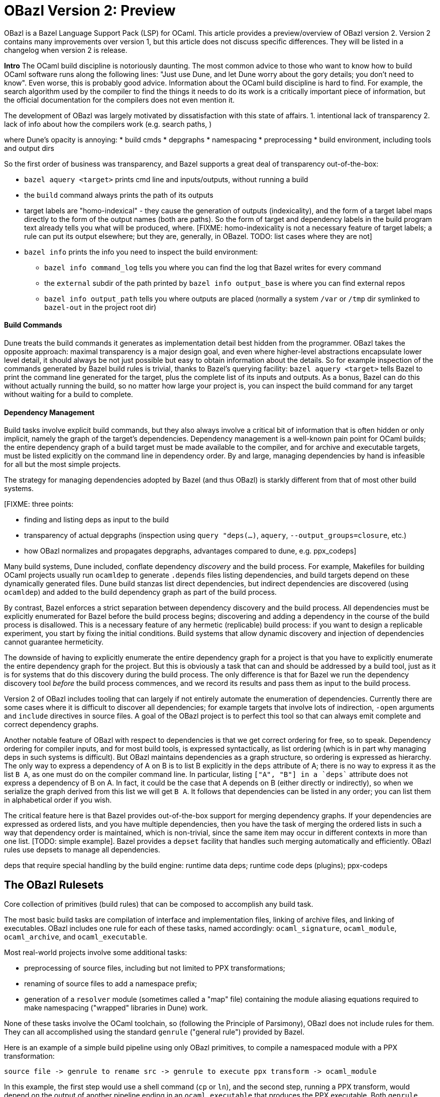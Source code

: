 # OBazl Version 2: Preview

OBazl is a Bazel Language Support Pack (LSP) for OCaml. This article
provides a preview/overview of OBazl version 2. Version 2 contains
many improvements over version 1, but this article does not discuss
specific differences. They will be listed in a changelog when version
2 is release.

*Intro*
The OCaml build discipline is notoriously daunting. The most common
advice to those who want to know how to build OCaml software runs along
the following lines: "Just use Dune, and let Dune worry about the gory
details; you don't need to know". Even worse, this is probably good
advice. Information about the OCaml build discipline is hard to find.
For example, the search algorithm used by the compiler to find the
things it needs to do its work is a critically important piece of
information, but the official documentation for the compilers does not
even mention it.

The development of OBazl was largely motivated by dissatisfaction with
this state of affairs. 1. intentional lack of transparency 2. lack of info about how the compilers work (e.g. search paths, )

where Dune's opacity is annoying:
* build cmds
* depgraphs
* namespacing
* preprocessing
* build environment, including tools and output dirs

So the first order of business was transparency, and Bazel supports a great deal of transparency out-of-the-box:

* `bazel aquery <target>` prints cmd line and inputs/outputs, without running a build
* the `build` command always prints the path of its outputs
* target labels are "homo-indexical" - they cause the generation of
  outputs (indexicality), and the form of a target label maps directly to
  the form of the output names (both are paths). So the form of target and dependency labels in the build program text already tells you what will be produced, where. [FIXME: homo-indexicality is not a necessary feature of target labels; a rule can put its output elsewhere; but they are, generally, in OBazel. TODO: list cases where they are not]
* `bazel info` prints the info you need to inspect the build environment:
  ** `bazel info command_log` tells you where you can find the log that Bazel writes for every command
  ** the `external` subdir of the path printed by `bazel info output_base` is where you can find external repos
  ** `bazel info output_path` tells you where outputs are placed
     (normally a system `/var` or `/tmp` dir symlinked to `bazel-out` in the
     project root dir)



#### Build Commands

Dune treats the build commands it generates as implementation detail
best hidden from the programmer. OBazl takes the opposite approach:
maximal transparency is a major design goal, and even where
higher-level abstractions encapsulate lower level detail, it should
always be not just possible but easy to obtain information about the
details. So for example inspection of the commands generated by Bazel
build rules is trivial, thanks to Bazel's querying facility: `bazel
aquery <target>` tells Bazel to print the command line generated for
the target, plus the complete list of its inputs and outputs. As a
bonus, Bazel can do this without actually running the build, so no
matter how large your project is, you can inspect the build command
for any target without waiting for a build to complete.

#### Dependency Management

Build tasks involve explicit build commands, but they also always
involve a critical bit of information that is often hidden or only
implicit, namely the graph of the target's dependencies. Dependency
management is a well-known pain point for OCaml builds; the entire
dependency graph of a build target must be made available to the
compiler, and for archive and executable targets, must be listed
explicitly on the command line in dependency order. By and large,
managing dependencies by hand is infeasible for all but the most simple
projects.

The strategy for managing dependencies adopted by Bazel (and thus
OBazl) is starkly different from that of most other build systems.

[FIXME: three points:

* finding and listing deps as input to the build
* transparency of actual depgraphs (inspection using `query "deps(...)`, `aquery`, `--output_groups=closure`, etc.)
* how OBazl normalizes and propagates depgraphs, advantages compared to dune, e.g. ppx_codeps]

Many build systems, Dune included, conflate dependency _discovery_ and
the build process. For example, Makefiles for building OCaml projects
usually run `ocamldep` to generate `.depends` files listing
dependencies, and build targets depend on these dynamically generated
files. Dune build stanzas list direct dependencies, but indirect
dependencies are discovered (using `ocamldep`) and added to the build
dependency graph as part of the build process.

By contrast, Bazel enforces a strict separation between dependency
discovery and the build process. All dependencies must be explicitly
enumerated for Bazel before the build process begins; discovering and
adding a dependency in the course of the build process is disallowed.
This is a necessary feature of any hermetic (replicable) build
process: if you want to design a replicable experiment, you start by
fixing the initial conditions. Build systems that allow dynamic
discovery and injection of dependencies cannot guarantee hermeticity.

The downside of having to explicitly enumerate the entire dependency
graph for a project is that you have to explicitly enumerate the
entire dependency graph for the project. But this is obviously a task
that can and should be addressed by a build tool, just as it is for
systems that do this discovery during the build process. The only
difference is that for Bazel we run the dependency discovery tool
_before_ the build process commences, and we record its results and
pass them as input to the build process.

Version 2 of OBazl includes tooling that can largely if not entirely
automate the enumeration of dependencies. Currently there are some
cases where it is difficult to discover all dependencies; for example
targets that involve lots of indirection, `-open` arguments and
`include` directives in source files. A goal of the OBazl project is
to perfect this tool so that can always emit complete and correct
dependency graphs.

Another notable feature of OBazl with respect to dependencies is that
we get correct ordering for free, so to speak. Dependency ordering for
compiler inputs, and for most build tools, is expressed syntactically,
as list ordering (which is in part why managing deps in such systems
is difficult). But OBazl maintains dependencies as a graph structure,
so ordering is expressed as hierarchy. The only way to express a
dependency of A on B is to list B explicitly in the `deps` attribute
of A; there is no way to express it as the list `B A`, as one must do
on the compiler command line. In particular, listing `["A", "B"] in a
`deps`` attribute does not express a dependency of B on A. In fact, it
could be the case that A depends on B (either directly or indirectly),
so when we serialize the graph derived from this list we will get `B
A`. It follows that dependencies can be listed in any order; you can
list them in alphabetical order if you wish.

The critical feature here is that Bazel provides out-of-the-box
support for merging dependency graphs. If your dependencies are
expressed as ordered lists, and you have multiple dependencies, then
you have the task of merging the ordered lists in such a way that
dependency order is maintained, which is non-trivial, since the same
item may occur in different contexts in more than one list. [TODO:
simple example]. Bazel provides a `depset` facility that handles such
merging automatically and efficiently. OBazl rules use depsets to
manage all dependencies.

deps that require special handling by the build engine: runtime data
deps; runtime code deps (plugins); ppx-codeps

## The OBazl Rulesets

Core collection of primitives (build rules) that can be composed to accomplish any build task.

The most basic build tasks are compilation of interface and
implementation files, linking of archive files, and linking of
executables. OBazl includes one rule for each of these tasks, named
accordingly: `ocaml_signature`, `ocaml_module`, `ocaml_archive`, and
`ocaml_executable`.

Most real-world projects involve some additional tasks:

* preprocessing of source files, including but not limited to PPX transformations;
* renaming of source files to add a namespace prefix;
* generation of a `resolver` module (sometimes called a "map" file)
  containing the module aliasing equations required to make
  namespacing ("wrapped" libraries in Dune) work.

None of these tasks involve the OCaml toolchain, so (following the
Principle of Parsimony), OBazl does not include rules for them. They
can all accomplished using the standard `genrule` ("general rule")
provided by Bazel.

Here is an example of a simple build pipeline using only OBazl
primitives, to compile a namespaced module with a PPX transformation:

```
source file -> genrule to rename src -> genrule to execute ppx transform -> ocaml_module
```

In this example, the first step would use a shell command (`cp` or
`ln`), and the second step, running a PPX transform, would depend on
the output of another pipeline ending in an `ocaml_executable` that
produces the PPX executable. Both `genrule` steps would involve a
shell command that must be written by the programmer.

In this case Bazel would function more or less as a glorified Make; it
would analyze dependencies and invoke the build actions required by a
change in sources, but would delegate actual build responsibility to
the shell scripts written in the genrules (except for the final
`ocaml_*` rule). So this is not something one would do in practice.
Nonetheless, in principle such composable pipelines could be used to
build any OCaml project. But build files written at such a low level
of detail would be tedious to write, error-prone (since they involve
shell scripting), verbose, and hard to maintain. So in order to meet
its design goals (Ease of Use, etc.), OBazl extends some of its rules
to automate the most common build patterns in a more convenient and
expressive manner, and to take advantage of the Bazel's specialized
build API. For example, instead of passing the PPX executable to a
genrule (which runs a shell command that the developer must write)
that runs it as a separate task, we can pass it directly to the
`ocaml_module` rule via its `ppx` attribute, which has the effect of
directing the rule to run the transform and compiles output. The
transform will still be executed as a separate build _action_, but it
will be managed by the `ocaml_module` rule, so the developer doesn't
have to bother directly with the details of a shell command. The OBazl
rules have also been extended to automate namespacing, so that the
developer is responsible only for annotating the rules with attributes
indicating namespace membership, and OBazl takes care of the rest.

NB: compositionality:  rules v. build actions

### Breaking Changes

* renaming
  ** `ocaml_module` attributes `src` and `intf` renamed to `struct` and `sig`, respectively
  ** `modules` attribute of `ocaml_library` and `ocaml_archive` renamed to `manifest`
  ** rule `ocaml_interface` renamed to `ocaml_signature`
  ** `deps_adjunct` renamed to `ppx_codeps` (i.e. co-dependencies)
  ** OPAM package labels now have the form `@pkg//:pkg`; subpackages
  have the form `@pkg//subpkg`, or ``@pkg//subpkg1/subpkg2`; for
  example, `ppx_deriving.eq -> @ppx_deriving//eq`, `mtime.clock.os ->
  @mtime//clock/os`. To make these targets available the new OPAM
  bootstrapper tool must be run separately.
* namespacing support has been thoroughly revised, see below for details

* deletions
  ** all `ppx_*` rules except `ppx_executable` removed
  ** attribute `deps_opam` removed; opam deps are no longer special, and are treated like any other dep
  ** attribute `deps_adjunct_opam` removed

### Non-breaking changes

Version 1 generated build commands that used `ocamlfind`, which it
assumed to be installed in OPAM. Version 2 does not use `ocamlfind`;
the commands it generates invoke the OCaml compilers directly. This
change should not affect existing build code.

### New stuff

* cc deps produced by `cc_*` rules (e.g. `cc_library`) may be added directly to the `deps` attribute of `ocaml_module`
* new rules:
  ** `ocaml_lex`
  ** `ocaml_yacc`
  ** `ocaml_test`

### Tools
  ** an OPAM bootstrap tool that generates BUILD.bazel files and corresponding repository rules for all packages in the current OPAM switch
  ** a conversion tool that converts dune files to BUILD.bazel files;
     some hand-editing may be required for dune files that contain
     complex `rule` stanzas
  ** a conversion tool that generates BUILD.bazel files from scratch
     for any directory containing OCaml source files. The generated
     targets contain dependencies derived from running `codept`, which
     may need to be hand-edited; in addition, namespacing must be
     added by hand.
  ** a tool that supports scripted (in Scheme) batch editing of BUILD.bazel files

# Design principles and goals:

### Transparency

A primary design goal of OBazl is transparency. It should be possible
  with little effort to see exactly what Bazel does when it builds a
  target. Fortunately we get this for free from Bazel: the query
  facility can print, for any build target, the command line generated
  by the rule and the complete list of inputs and outputs. [TODO:
  mention other diagnostics features supported by the rules, e.g.
  aspects, `--output_groups=fileset`?]

### Faithfulness (immediacy?)

Build rules should map as directly as possible to the toolset. That
  is, rules should generate command lines that directly use tools from
  the OCaml toolchain, and the mapping from the rule expressed in the
  build file to the generated command line should be direct and
  transparent.

### Parsimony

Each build rule should do one (minimal) thing, without side-effects.

What does the OBazl ruleset do that Bazel could not do using just
genrules? Mainly dependency management. One could write genrules to
compile things, but getting the deps right would be hard.

So the definition of "minimal requirements" for OBazl rules is a
matter of judgement. "Minimal" means the least required to meet our
design goals, not the least possible.

In fact, the only indispensable part of OBazl is the toolchain definition.
All build tasks could in principle be accomplished using `genrule`,
using the tools provided by the OBazl toolchain definition.

Minimal requirements:

* compile .ml and .mli files
* link archive files
* link executables
* link to C/C++ libs. this is not strictly speaking a requirement for
  OCaml; it's not something the compiler does, its something the
  linker does. But that's part of the standard build toolset and it is
  not something that can be handled separately, so it counts as a
  minimal requirement, even though most projects won't need it.
* manage dependencies automatically. a requirement not in the sense
  that builds would otherwise be impossible, since deps could always
  be handled manually, but rather a requirement imposed by a design
  goal, namely, make developing with OBazl as simple, clear, easy, etc.
  as possible.
* support for toolchain variants:
  ** opam installation
  ** standard direct installation w/o opam, e.g. via brew on Macos, apt-get, etc. (https://ocaml.org/docs/install.html)
  ** custom install from sources: https://github.com/ocaml/ocaml/blob/trunk/INSTALL.adoc


What distinguishes OCaml from other langauges wrt builds?

* ppx
* pseudo-namespacing
* separate compilation of interfaces and implementations
  ** OBazl treats sigs and structs as co-equal citizens. Dune favors
     structs (modules, .ml files). This shows up when you need to
     depend on just a cmi file from a Dune wrapped lib. Tezos example
     below.
  ** separate depgraphs for sigs and structs
  ** addressability of cmi files, thanks to `ocaml_signature`
  ** cmi files as "modules_without_implementation" or "mli only
     modules" doesn't even make sense. a sig is not a "module without
     a struct", and a struct is not a "module without a sig". maybe a
     half-modules.

Not minimal (or: not core) requirements:

* integrated generic preprocessing. The compilers do support preprocessing,
  but this is added functionality that has nothing to do with
  compiling OCaml code. All preprocessing can be handled separately,
  before the build. That's why it's call _pre_processing, after all.

To be clear, it is not that preprocessing support is not required; it
is just not required as a feature of the minimal OBazl rules.

* namespacing. Like preprocessing, support for namespacing is a
  practical requirement, but is not a minimal requirement. Namespacing
  can be implemented by hand, without special support from build
  tools.

* special support for OPAM pkgs

[The point of all this blather about minimal this-and-that is to emphasize
composiitonality; the rules start with the "kernel" functionality,
then we add stuff needed to make a nicer user experience, etc. It's
not always compositional on the surface; for example adding support
for ppx is not the result of composing a ppx element with a basic rule
element. Although we could have done it that way: define a
`ppx_transformation` rule responsible for running the transform, and
have the `ocaml_module` rule depend its output. Maybe I'll
implement that, if only for demo purposes.]

### Compositionality


Build rules should be composable. The semantics of
  compositionality is simple: the meaning of the whole must be the sum
  of the meanings of the parts. But semantics alone is insufficient;
  we also want the language to be compositional. That is, it should be
  possible to read the compositionality of the build from the
  compositionality of the build program.

### Expressivity

The build language (Starlark plus the OBazl rules)
  must allow the developer to express build structure clearly and at
  the desired level of abstraction, independently of the
  expressiveness of the compiler command line "language". For example,
  support for a "business concept" may be distributed across multiple
  files and directories; the language should allow the developer to
  express the concept, in the build language, in a way that abstracts
  from the details. See below [x] for an example.


OBazl can express composites that have no corresponding built
artifact. For example, the `ocaml_library` rule expresses the
composition of a list of modules and signatures (.cm[xo] and .cmi
files). The rule does not build anything, it just aggregates its input
dependencies; the output it delivers is its dependency graph, merged
and ordered. Furthermore, such a library may depend in other
`ocaml_library` targets. This makes it possible to express a build
structure in terms of whatever groupings make sense to the developer.
For example, the OCaml compiler Makefiles express similar
compositionality using rules like the following:

```
COMMON_CMI = $(UTILS_CMI) $(PARSING_CMI) $(TYPING_CMI) $(LAMBDA_CMI) $(COMP_CMI)
COMMON = $(UTILS) $(PARSING) $(TYPING) $(LAMBDA) $(COMP)
...
PARSING = \
  parsing/location.cmo \
  parsing/longident.cmo \
  ...
PARSING_CMI = \
  parsing/asttypes.cmi \
  parsing/parsetree.cmi
...
compilerlibs/ocamlcommon.cma: $(COMMON_CMI) $(COMMON)
    ... build action ...
```

One problem with this is that the rules for building the `.cmo` and
`.cmi` files may be listed just about anywhere - the codebase contains
48 Makefiles. With OBazl we can make this much more direct and
transparent. First of all, Bazel does not support Make-style pattern
rules - it will not infer a build rule from a file extension, for
example. The rules for building things are encoded in the OBazl rules,
and we must write one target (apply an OBazl rule) for each file we
want to compile. So we localize the rules for building modules and
signatures; for example the rule to build `parsing/location.cmo` is in
`parsing/BUILD.bazel`(here we use the `bootstrap` ruleset, but the
same principles apply to the standard `ocaml_` ruleset):

[source,bazel]
```
bootstrap_module(
    name   = "Location",
    struct = "location.ml",
    ...
```

(Yes, writing such rules by hand is tedious, but you only have to do
it once, and the OBazl toolset includes tools for automatically
generating such rules; see below.)

Then we add a `bootstrap_library` (equivalently for ordinary projects:
`ocaml_library)` target for each aggregate - in this case, we would
add (to `parsing/BUILD.bazel`):

[source,bazel]
```
bootstrap_library(name = "parsing", manifest = [":Location", "Longident", ...) ...)
```

Now our `ocamlcommon` archive can depend on these libraries:

[source,bazel]
```
bootstrap_archive(
    name = "ocamlcommon",
    mode = "bytecode",
    modules  = [
        "//utils",
        "//parsing",
        ...
        ])
```

Since an `ocaml_library` can contain other ocaml_libraries (i.e.
depend on the modules and signatures they aggregate), a hierarchy of
source code can easily be "rolled up" into a single target. For
example, suppose we have a concept (i.e. module) A whose dependency
graph contains code that can in turn be partitioned into several
distinct concepts, say B and C. With OBazl it is easy to implement
such code in a hierarchy of directories `a/b/c`, each of which
contains the source files supporting the concept. Then `a/BUILD.bazel`
might contain an `ocaml_library` target named `A` that depends on an
`ocaml_library` target named `B` defined in `a/b/BUILD.bazel`, which
would depend on an `ocaml_library` target named `C` defined in
`a/b/c/BUILD.bazel`. Client code that needs to use module A would then
depend on `//a:A`. For an example, see link:https://github.com/obazl/dev_obazl/tree/main/demos[TODO: ref
to demo].

## Parsimony

A truly minimal LSP for ocaml - or any language, for that matter -
would contain no build rules at all. The built-in `genrule` (general
rule), designed to run shell scripts, could in principal be used to
implement all the steps of any build, just as any build could be
expressed using nothing but shell scripts. The only indispensable part
of an LSP is the toolchain definition that is responsible for
integrating built tools (compilers, linkers, etc.) into the Bazel
system, so that they become available for use in `genrule` targets.

[Maybe we should introduce a concept of "core" or "kernel"
 functionality, since "minimal" is hard to pin down.]

To support clarity, simplicity, etc. a major design goal was to
implement a core set of rules with the simplest possible capabilities
needed to support composition of more powerful abstractions.

I'm struggling with how best to express this. But I can easily put it
in the negative: what we do _not_ want to do is what Dune does, namely
present only high-level stuff and keep the details behind the curtain.
We want to make it easy for the developer to always see exactly what
OBazl is doing, and we want to make it easy for developers to compose
builds, and even to e.g. write macros or custom rules compositionaly.

The task of the Bazel rule developer is to design function-like rules
that translate their arguments into the command line instructions that
drive the build tools. This frees the user from having to worry about
the precise syntax of build commands. In addition, build rules usually
automate dependency management, may implement additional
functionality. In the case of OCaml, the latter could include handling:

* the tasks required to support namespacing (Dune: "wrapped" libraries)
  ** renaming the namespaced modules to add the namespace prefix
  ** generating the _resolver_ module containing the module aliasing equations needed to support the namespace
* `PPX`  and other preprocessing tasks
*  the details involved in linking foreign-language libraries (usually via the standard C interface)


    Unix philosophy: each tool accomplishes one well-defined task.

    Parsimony: tasks are minimal

    Separation of Concerns

        One rule for each build task: sigs, modules, archives, executables

        Module deps v. Sig deps

## Compositionality

    Reducing complexity and reptition by composing mashups. For common
    patterns, OBazl provides predefined higher-level functionality,
    e.g. ppx attributes.

    Case: ppx support

    Case: namespacing support (automatic renaming; autogenned resolvers)

    Case: common config patterns: linkall, keep_locs, etc. Both global
    and rule-specific, e.g. `@ocaml//noassert` v. `@ocaml//module/linkall` etc.


# The Ruleset(s)

OBazl includes two rulesets:

* a `bootstrap` ruleset (rule names prefixed by `bootstrap_`)
* the standard ruleset (rule names prefixed by `ocaml_` or `ppx_`)

The `bootstrap` ruleset is a special case. It is designed expressly
and solely to support building the OCaml compiler. Building the
compiler requires bootstrapping: the build rules cannot rely on an
OCaml compiler to build the OCaml compiler. Instead they must first
compile the bootstrapping compiler, which is written in C, and then
use it to compile the OCaml sources and produce an OCaml compiler
proper. The standard OBazl ruleset cannot be used to build the
compiler, since it depends on an already-built compiler.

The `bootstrap` ruleset uses a stripped-down version of the standard
ruleset, and replaces the standard toolchain with a toolchain that
uses the bootstrapping tools. The compiler code does not use PPX
preprocessing, and uses only a single hand-coded namespace (the
Stdlib), so it does not need support for general namespacing. So the
bootstrap rules use the same code as the standard ruleset, except that
everything not necessary to build the compiler is stripped out.
Consequently the bootstrap rules are much simpler than the standard
rules, and users interested in knowing how OBazl works should start by
studying the bootstrap rules.

Because the `bootstrap` ruleset is designed only to be used in
building the compiler, it is not distributed with the OBazl package,
nor is it independently downloadable. Instead it is included directly
in the link:https://github.com/obazl-repository/ocaml[OBazl fork of the compiler].

The standard `obazl_rules_ocaml` ruleset can be thought of as a layer
that sits on top of and extends the bootstrap ruleset. It adds support for:

* PPX processing, including automated management of so-called "runtime dependencies"

* Generalized namespacing (automatic generation of "ns resolver"
  modules) to compliment the automatic module renaming supported by
  the bootstrap rules.

* Contingent dependencies - selection of dependencies based on configuration state
  ** corresponds to Dune's "alternative dependencies" using `(select ... from ...)`
  ** no special syntax or functionality is involved; dependencies may
     be selected using Bazel's standard, generic `select` function
  ** NB: this is just a matter of using Bazel's `select` function for deps, so it is available in the bootstrap ruleset.

* Full control over module bindings
  ** A module rule can select any implementation file for binding to
     any particular signature (.cmi) file, based on configuration
     settings; for example, binding `clock.cmi` to a platform-specific
     implementation e.g. `clock_linux.ml` is expressible using a
     simple `select` statement on a single `ocaml_module` target.
  ** Eliminates need for
     link:https://dune.readthedocs.io/en/stable/variants.html?highlight=virtual%20modules#virtual-library["virtual
     libraries"]. Module bindings like this need not be delayed to
     link-time.

## Modules: Interface + Implementation

`ocaml_signature`, `ocaml_module`

Module Bindings - Dune's link:https://dune.readthedocs.io/en/stable/variants.html?highlight=virtual%20modules#virtual-library[virtual libraries]

## Aggregates: library v. archive

In contrast to other build systems, and the OCaml community in
general, OBazl makes a distinction between the concepts `library` and `archive`.

An OBazl _library_ is just an aggregate - a collection of
compiled modules, signatures. An `ocaml_library` target lists its
contents in a `manifest` attribute: it constructs nothing and delivers
its contents as a list in dependency order.

An _archive_ is a library packaged as an OCaml archive (`.cma/.cmxa`)
file. Like an `ocaml_library`, an `ocaml_archive` target lists its
contents in a `manifest` attribute, but unlike `ocaml_library` it
executes a build action that constructs an OCaml archive. An
`ocaml_archive` may contain `ocaml_library` deps, but may not contain
other `ocaml_archive` deps (since the OCaml compiler will not accept
archives as input to an archive build command).


## Executables

# Enhancements


The minimal `bootstrap` rules do not support:

* preprocessing
* namespacing



## Preprocessing

Minimal: use genrule. But since preprocessing, exp. ppx, is so common, OBazl comes with built-in support.

### PPX

        Special `ppx_executable` rule
        PPX co-deps ("runtime" deps)

PPX support involves some "special" considerations.

* ppx args
* ppx_print
* ppx_codeps must be propagated - attached to the transformation output, then added to the deps for compilation

# Dependency Management

    Separation of concerns:  discovery v. normalization v. optimization

## Module deps v. Sig deps.

OCaml interface and implementation files for a given module may have very different dependency graphs.

Since OBazl supports separate builds of .ml and .mli files, users can
optimize by listing (as appropriate) only `cmi` deps for an `mli`
file. Note that dep analysis tools like `ocamldeps` and `codept` will
tell you which _modules_ an interface file depends on, but will not
indicate whether the dependency is in fact only on the `.cmi` file; so
this kind of optimization must generally be done by hand.

Since modules depend on sigs, but not the other way around, this means
that signature dep graphs can be built without causing the build of
any modules, and queries can show just the signature dependency graph
of a target.


### Optional dependencies

solves same problem as Dune's `(select ... from ...)` (
    link:https://dune.readthedocs.io/en/stable/concepts.html#alternative-dependencies["alternative dependencies"])

### External Dependencies

handled by standard bazel mechanisms

### OPAM

Version 1 depended on the `ocmlfind` program and thus on opam metadata
files at build time. Version 2 removes the dependency on `ocamlfind`
and does not depend on any OPAM tools or metadata at build time. Projects may depend
on the compiled files produced by OPAM, which are imported by the
build files produced by the new opam bootstrap tool.

The opam bootstrapping tool writes build files for each OPAM package,
whch makes them just like any other dep. The build files use rule
`ocaml_import` to import the files compiled under the control of `opam
install`. Once those build files are in place, nothing special need be
done to depend on opam packages; all you need is the target label.

# Namespacing

## Top-down



## Bottom-up

* bottom-up ns does not automatically entail and aggregate. Aggregates
  containing namespaced modules must be explicitly defined, and they
  may contain a subset of the submodules in an ns, or submodules from
  multiple namespaces. IOW, aggregation and namespacing are orthogonal.

* clients cannot depend on a namespace; they can only depend on
  aggregates or singletons (modules, sigs).

* a change to a submodule in a ns will cause a recompile of any
  aggregate that contains it, and of anything that depends on the
  aggregate. but targets that depend on a submod directly will not be
  affected by changes to other submods in the ns. Whereas with a
  top-down ns, targets can only depend on the ns-aggregates, so any
  change in any submodule will force a recompile of all cllients.

* changing one submodule does not entail a rebuild of any sibling submodules.

* the user may provide a custom resolver module, which can be any
  module that contains the module aliasing equations needed to support
  the ns. submodules then just list this module's label in their `ns`
  attribute. This is what happens with the Stdlib modules of the
  compiler.

* supports direct dependency on individual submodules in the
  namespace. We cannot depend on a dotted module path, but we can
  depend on a module in a namespace, and we can use a naming
  convention to me it look like a dotted path. For example, the
  bazelized version of the OCaml compiler uses dotted names for the
  Stdlib; so the target name to compile the `buffer.ml` module of the
  stdlib is `Stdlib.Buffer`; to build it: `bazel build
  //stdlib/Stdlib.Buffer`. NB this is just a convention.

* normalized/optimized build files can be queried to show optimized
  dep graphs i.e. no spurious dependencies. I.e. if you depend on a a top-down
  `ocaml_ns_library`, the dep graph will show a dependency on all
  submodules in the ns lib. With bottom-up namespacing and optimized
  build files no spurious deps will be shown.
* OTOH, if you depend on the `ns_resolver` of a bottom-up namespace,
  the dep graph will not include the submodules, since the submodules
  depend on the resolver, not the other way around. So there are trade-offs.
  ** FIXME: is there a way to write a query that will show the
     submodules too? probably. can this be done by an aspect?

## Foreign Deps

### C/C++ dependencies

### Other languages - Rust, Go, etc.



# Configuration

    Predefined global configs: `@ocaml//debug`, `@ocaml//module/linkall`, etc.

# Toolchains & Hermeticity

# Tooling

# CI Support

# Docker Support

# Misc

* eliminates need for Dune's `install` stanza
  * dependencies on executables or other built outputs can be
    expressed directly; no need to install and then refer
* supports direct expression of various things that are hard to express in Dune, or that require "tricks"
  ** use of "alternative dependencies" with bogus (empty) libraries in the test condition, to emulate genuine conditional deps (example: tezos `src/bin_node/dune`)
  ** with dune, dependencies on built outputs may require expicit
    hand-coded reference to the build output directory tree; with
    OBazl all such deps can be expressed directly as ordinary target
    deps.  Example: tezos `src/lib_protocol_compiler/dune` contains:

```
    (rule
        ...
           %{dep:.tezos_protocol_registerer.objs/byte/tezos_protocol_registerer__Registerer.cmi}
    ...)
    ...
    (library
     (name tezos_protocol_registerer)
     (public_name tezos-protocol-compiler.registerer)
     ...
```

With OBazl this reference would look something like:
`//src/lib_protoco_compiler:Registerer_cmi`, referencing the
`ocaml_signature` rule responsible for producing the `cmi` file.

What problems does OBazl solve? What can it do that Dune cannot do, or can only do with difficulty?

* virtual modules/libs (http://rgrinberg.com/posts/virtual-libraries/#id4)
* bottom-up namespacing
* cmi deps
* granularity
  ** build one submodule in an ns aggregate
  ** build and inspect cmi-only dep graphs
* hermeticity
